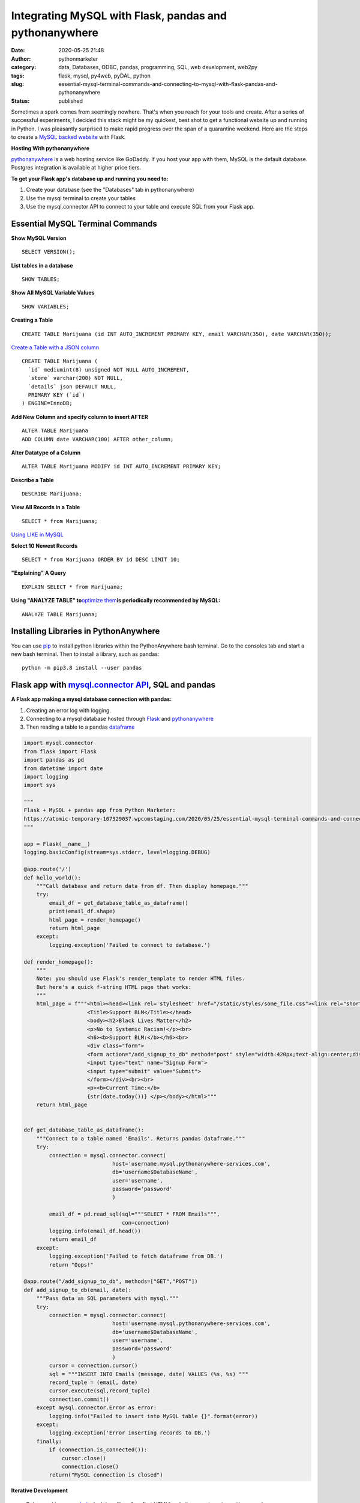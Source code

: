 Integrating MySQL with Flask, pandas and pythonanywhere
#######################################################
:date: 2020-05-25 21:48
:author: pythonmarketer
:category: data, Databases, ODBC, pandas, programming, SQL, web development, web2py
:tags: flask, mysql, py4web, pyDAL, python
:slug: essential-mysql-terminal-commands-and-connecting-to-mysql-with-flask-pandas-and-pythonanywhere
:status: published

Sometimes a spark comes from seemingly nowhere. That's when you reach for your tools and create. After a series of successful experiments, I decided this stack might be my quickest, best shot to get a functional website up and running in Python. I was pleasantly surprised to make rapid progress over the span of a quarantine weekend. Here are the steps to create a `MySQL backed website <https://weedfiend.pythonanywhere.com>`__ with Flask.

**Hosting With pythonanywhere**

`pythonanywhere <https://www.pythonanywhere.com/user/weedfiend/>`__ is a web hosting service like GoDaddy. If you host your app with them, MySQL is the default database. Postgres integration is available at higher price tiers.

**To get your Flask app's database up and running you need to:**

#. Create your database (see the "Databases" tab in pythonanywhere)
#. Use the mysql terminal to create your tables
#. Use the mysql.connector API to connect to your table and execute SQL from your Flask app.

Essential MySQL Terminal Commands
---------------------------------

**Show MySQL Version**

::

   SELECT VERSION();

**List tables in a database**

::

   SHOW TABLES;

**Show All MySQL Variable Values**

::

   SHOW VARIABLES;

**Creating a Table**

::

   CREATE TABLE Marijuana (id INT AUTO_INCREMENT PRIMARY KEY, email VARCHAR(350), date VARCHAR(350));

`Create a Table with a JSON column <https://www.sitepoint.com/use-json-data-fields-mysql-databases/>`__

::

   CREATE TABLE ​Marijuana (
     `id` mediumint(8) unsigned NOT NULL AUTO_INCREMENT,
     `store` varchar(200) NOT NULL,
     `details` json DEFAULT NULL,
     PRIMARY KEY (`id`)
   ) ENGINE=InnoDB;

**Add New Column and specify column to insert AFTER**

::

   ALTER TABLE Marijuana
   ADD COLUMN date VARCHAR(100) AFTER other_column;

**Alter Datatype of a Column**

::

   ALTER TABLE Marijuana MODIFY id INT AUTO_INCREMENT PRIMARY KEY;

**Describe a Table**

::

   DESCRIBE Marijuana;

**View All Records in a Table**

::

   SELECT * from Marijuana;

`Using LIKE in MySQL <https://www.mysqltutorial.org/mysql-like/>`__

**Select 10 Newest Records**

::

   SELECT * from Marijuana ORDER BY id DESC LIMIT 10;

**"Explaining" A Query**

::

   EXPLAIN SELECT * from Marijuana;

**Using "ANALYZE TABLE" to**\ `optimize them <https://dev.mysql.com/doc/refman/8.0/en/statement-optimization.html>`__\ **is periodically recommended by MySQL:**

::

   ANALYZE TABLE Marijuana;

.. raw:: html

   <figure>

.. raw:: html

   </figure>

.. figure:: https://pythonmarketer.files.wordpress.com/2020/05/mysql_commands-1.png
   :alt: 
   :figclass: wp-image-3418

Installing Libraries in PythonAnywhere
--------------------------------------

You can use `pip <http://pythonmarketer.wordpress.com/2018/01/20/how-to-python-pip-install-new-libraries/>`__ to install python libraries within the PythonAnywhere bash terminal. Go to the consoles tab and start a new bash terminal. Then to install a library, such as pandas:

::

   python -m pip3.8 install --user pandas

Flask app with `mysql.connector API <https://dev.mysql.com/doc/connector-python/en/>`__, SQL and pandas
-------------------------------------------------------------------------------------------------------

**A Flask app making a mysql database connection with pandas:**

#. Creating an error log with logging.
#. Connecting to a mysql database hosted through `Flask <https://flask.palletsprojects.com/en/1.1.x/quickstart/>`__ and `pythonanywhere <http://pythonanywhere.com>`__
#. Then reading a table to a pandas `dataframe <https://pandas.pydata.org/pandas-docs/stable/reference/api/pandas.DataFrame.html>`__

.. code-block:: python

   import mysql.connector
   from flask import Flask
   import pandas as pd
   from datetime import date
   import logging
   import sys

   """
   Flask + MySQL + pandas app from Python Marketer:
   https://atomic-temporary-107329037.wpcomstaging.com/2020/05/25/essential-mysql-terminal-commands-and-connecting-to-mysql-with-flask-pandas-and-pythonanywhere/ 
   """

   app = Flask(__name__)
   logging.basicConfig(stream=sys.stderr, level=logging.DEBUG)

   @app.route('/') 
   def hello_world(): 
       """Call database and return data from df. Then display homepage."""
       try: 
           email_df = get_database_table_as_dataframe()
           print(email_df.shape) 
           html_page = render_homepage()
           return html_page 
       except: 
           logging.exception('Failed to connect to database.')

   def render_homepage():
       """
       Note: you should use Flask's render_template to render HTML files. 
       But here's a quick f-string HTML page that works:
       """
       html_page = f"""<html><head><link rel='stylesheet' href="/static/styles/some_file.css"><link rel="shortcut icon" type="image/x-icon" href="static/favicon.ico">
                       <Title>Support BLM</Title></head>
                       <body><h2>Black Lives Matter</h2>
                       <p>No to Systemic Racism!</p><br>
                       <h6><b>Support BLM:</b></h6><br>
                       <div class="form">
                       <form action="/add_signup_to_db" method="post" style="width:420px;text-align:center;display:block;" >
                       <input type="text" name="Signup Form">
                       <input type="submit" value="Submit">
                       </form></div><br><br>
                       <p><b>Current Time:</b>
                       {str(date.today())} </p></body></html>"""
       return html_page


   def get_database_table_as_dataframe():
       """Connect to a table named 'Emails'. Returns pandas dataframe."""
       try:
           connection = mysql.connector.connect(
                               host='username.mysql.pythonanywhere-services.com', 
                               db='username$DatabaseName', 
                               user='username', 
                               password='password'
                               ) 
                               
           email_df = pd.read_sql(sql="""SELECT * FROM Emails""",
                                  con=connection)
           logging.info(email_df.head()) 
           return email_df
       except:
           logging.exception('Failed to fetch dataframe from DB.')
           return "Oops!" 

   @app.route("/add_signup_to_db", methods=["GET","POST"])
   def add_signup_to_db(email, date):
       """Pass data as SQL parameters with mysql."""
       try:
           connection = mysql.connector.connect(
                               host='username.mysql.pythonanywhere-services.com', 
                               db='username$DatabaseName', 
                               user='username', 
                               password='password'
                               ) 
           cursor = connection.cursor()
           sql = """INSERT INTO Emails (message, date) VALUES (%s, %s) """
           record_tuple = (email, date)
           cursor.execute(sql,record_tuple)
           connection.commit()
       except mysql.connector.Error as error:
           logging.info("Failed to insert into MySQL table {}".format(error))
       except:
           logging.exception('Error inserting records to DB.')
       finally:
           if (connection.is_connected()):
               cursor.close()
               connection.close()
           return("MySQL connection is closed")

**Iterative Development**

   Below: making `my website <https://weedfiend.pythonanywhere.com/>`__ look less like a "my first HTML" website, experimenting with my app's message\name and adding a sign-up form connected to the database.

.. image:: https://pythonmarketer.files.wordpress.com/2020/05/screenshot_20200606-132252-1-1.png
   :alt: Screenshot_20200606-132252 (1)
   :class: alignnone size-full wp-image-3524
   :width: 344px
   :height: 566px

**Note: if you see this error when making a request in pythonanywhere:**

``OSError: Tunnel connection failed: 403 Forbidden``

It's likely because you are "whitelisted" on the free plan. Upgrading to the $5/month plan will fix it!

**Scoping The Full Stack**

I'm really enjoying this web development stack. Here are all of the tools and library choices for this website:

-  `HTML <https://en.wikipedia.org/wiki/HTML>`__
-  `CSS <https://www.taniarascia.com/overview-of-css-concepts/>`__
-  `web framework <https://en.wikipedia.org/wiki/Web_framework>`__: Flask library
-  email: `Flask-Mail <https://pythonhosted.org/Flask-Mail/>`__ library(`SMTP <https://en.wikipedia.org/wiki/Simple_Mail_Transfer_Protocol>`__)
-  API calls to external websites: `requests <https://requests.readthedocs.io/en/master/>`__ and json libraries
-  data handling: MySQL database, mysql.connector API, `pandas <https://pythonmarketer.wordpress.com/2018/05/12/pandas-pythons-excel-powerhouse/>`__ library
-  file system: `logging <https://docs.python.org/3/library/logging.html>`__, os and sys libraries
-  (may add) payment processing: `Braintree Library <https://github.com/braintree/braintree_python>`__
-  web hosting: pythonanywhere

**Finding Your Flask Groove**

Flask is a little scary at first, but reasonable once you get a grasp of the basic syntax. Using the logging module to establish access, error and server log feeds was a big step to finding my Python traceback fixing groove. It's a work in progress.

**Recapping My Python Web Development and Database Experiences**

I previously created a `website <http://tameimpala.pythonanywhere.com/>`__with `web2py <https://pythonmarketer.wordpress.com/2016/03/29/getting-started-with-web2py/>`__, another Python web framework like Flask and Django. I think it was a decent choice for me at that point in my Python journey. Back then, I connected a MongoDB back-end to web2py. I randomly picked Mongo out of the DB hat and it worked well enough.

   **My Python Web Development and Database Tools**

   **App #1**          web2py + MongoDB

   **App #2**           Flask + MySQL

   **Future App?**   py4web + pyDAL + PostgreSQL

   **Future App?**  tornado + streamlit (or) Flask + Dash (+ SQLite)

Of these two diverse Python stacks, I favor MySQL and Flask. But I learned a lot from watching web2py's tutorial videos and it's less intimidating for beginners. And I barely scratched the surface of web2py's "pure Python" `pyDAL (Database Abstraction Layer) <https://github.com/web2py/pydal>`__, which seems pretty dope.

web2py's `creator <https://www.youtube.com/watch?v=hcYUgNWvPtw>`__has a new framework in progress called `py4web <https://github.com/web2py/py4web>`__. It has the same `DAL <http://www.web2py.com/books/default/chapter/29/06/the-database-abstraction-layer>`__ and inherits many other web2py qualities. Definitely looking forward to exploring the DAL on my first py4web website. I'll likely use it to connect to PostgreSQL or SQLite. Maybe I'll `install pyDAL with pip <https://github.com/web2py/pydal>`__ in the meantime.

**Final Thoughts**

Both of my websites are hosted with pythonanywhere, which gives you a text editor and\ `bash <https://en.wikipedia.org/wiki/Bash_(Unix_shell)>`__\ terminal to run your scripts in a shell environment. I'm so pleased with all of these tools. They fit together smoothly and made creating my website a fun experience. 👍👍
